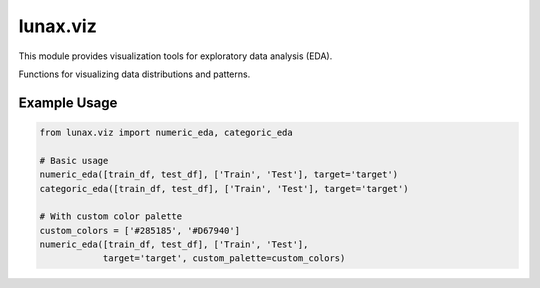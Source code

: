 lunax.viz
=================

This module provides visualization tools for exploratory data analysis (EDA).

.. py:module:: lunax.viz.eda

Functions for visualizing data distributions and patterns.

.. py:function:: numeric_eda(df_list: List[pd.DataFrame], label_list: List[str], target: str, custom_palette: Optional[List[str]] = None) -> None

   Create visualization for numeric features distribution.

   :param df_list: List of DataFrames to analyze
   :type df_list: List[pd.DataFrame]
   :param label_list: List of labels for each DataFrame
   :type label_list: List[str]
   :param target: Name of target variable
   :type target: str
   :param custom_palette: Custom color palette for visualization
   :type custom_palette: List[str], optional
   :raises ValueError: If more than 3 datasets are provided
   :return: None

   Creates two subplots for each numeric feature:
      - Box plot showing distribution comparison
      - Histogram with kernel density estimation

   **Default Color Palettes:**

   For two datasets:
      - Forest theme: ``["#5A8100", "#FFB400"]`` (Green, Yellow)
      - Ocean theme: ``['#B74803','#022E51']`` (Brown, Navy)
      - Mountain theme: ``["#C7A003", "#3D4E17"]`` (Gold, Olive)
      - Fashion theme: ``["#FCA3B9","#FCD752"]`` (Pink, Yellow)
      - Classic theme: ``["#285185","#D67940"]`` (Blue, Orange)

   For three datasets:
      - Forest theme: ``["#5A8100", "#FFB400", "#FF6C02"]`` (Green, Yellow, Orange)
      - Mountain theme: ``["#C7A003", "#3D4E17", "#151F1E"]`` (Gold, Olive, Dark)

.. py:function:: categoric_eda(df_list: List[pd.DataFrame], label_list: List[str], target: str, custom_palette: Optional[List[str]] = None) -> None

   Create visualization for categorical features distribution.

   :param df_list: List of DataFrames to analyze
   :type df_list: List[pd.DataFrame]
   :param label_list: List of labels for each DataFrame
   :type label_list: List[str]
   :param target: Name of target variable
   :type target: str
   :param custom_palette: Custom color palette for visualization
   :type custom_palette: List[str], optional
   :raises ValueError: If more than 3 datasets are provided
   :return: None

   Creates two subplots for each categorical feature:
      - Pie chart showing proportion distribution
      - Bar chart showing count distribution

   Uses the same color palettes as :func:`numeric_eda`

Example Usage
------------

.. code-block:: python

   from lunax.viz import numeric_eda, categoric_eda

   # Basic usage
   numeric_eda([train_df, test_df], ['Train', 'Test'], target='target')
   categoric_eda([train_df, test_df], ['Train', 'Test'], target='target')

   # With custom color palette
   custom_colors = ['#285185', '#D67940']
   numeric_eda([train_df, test_df], ['Train', 'Test'], 
               target='target', custom_palette=custom_colors)